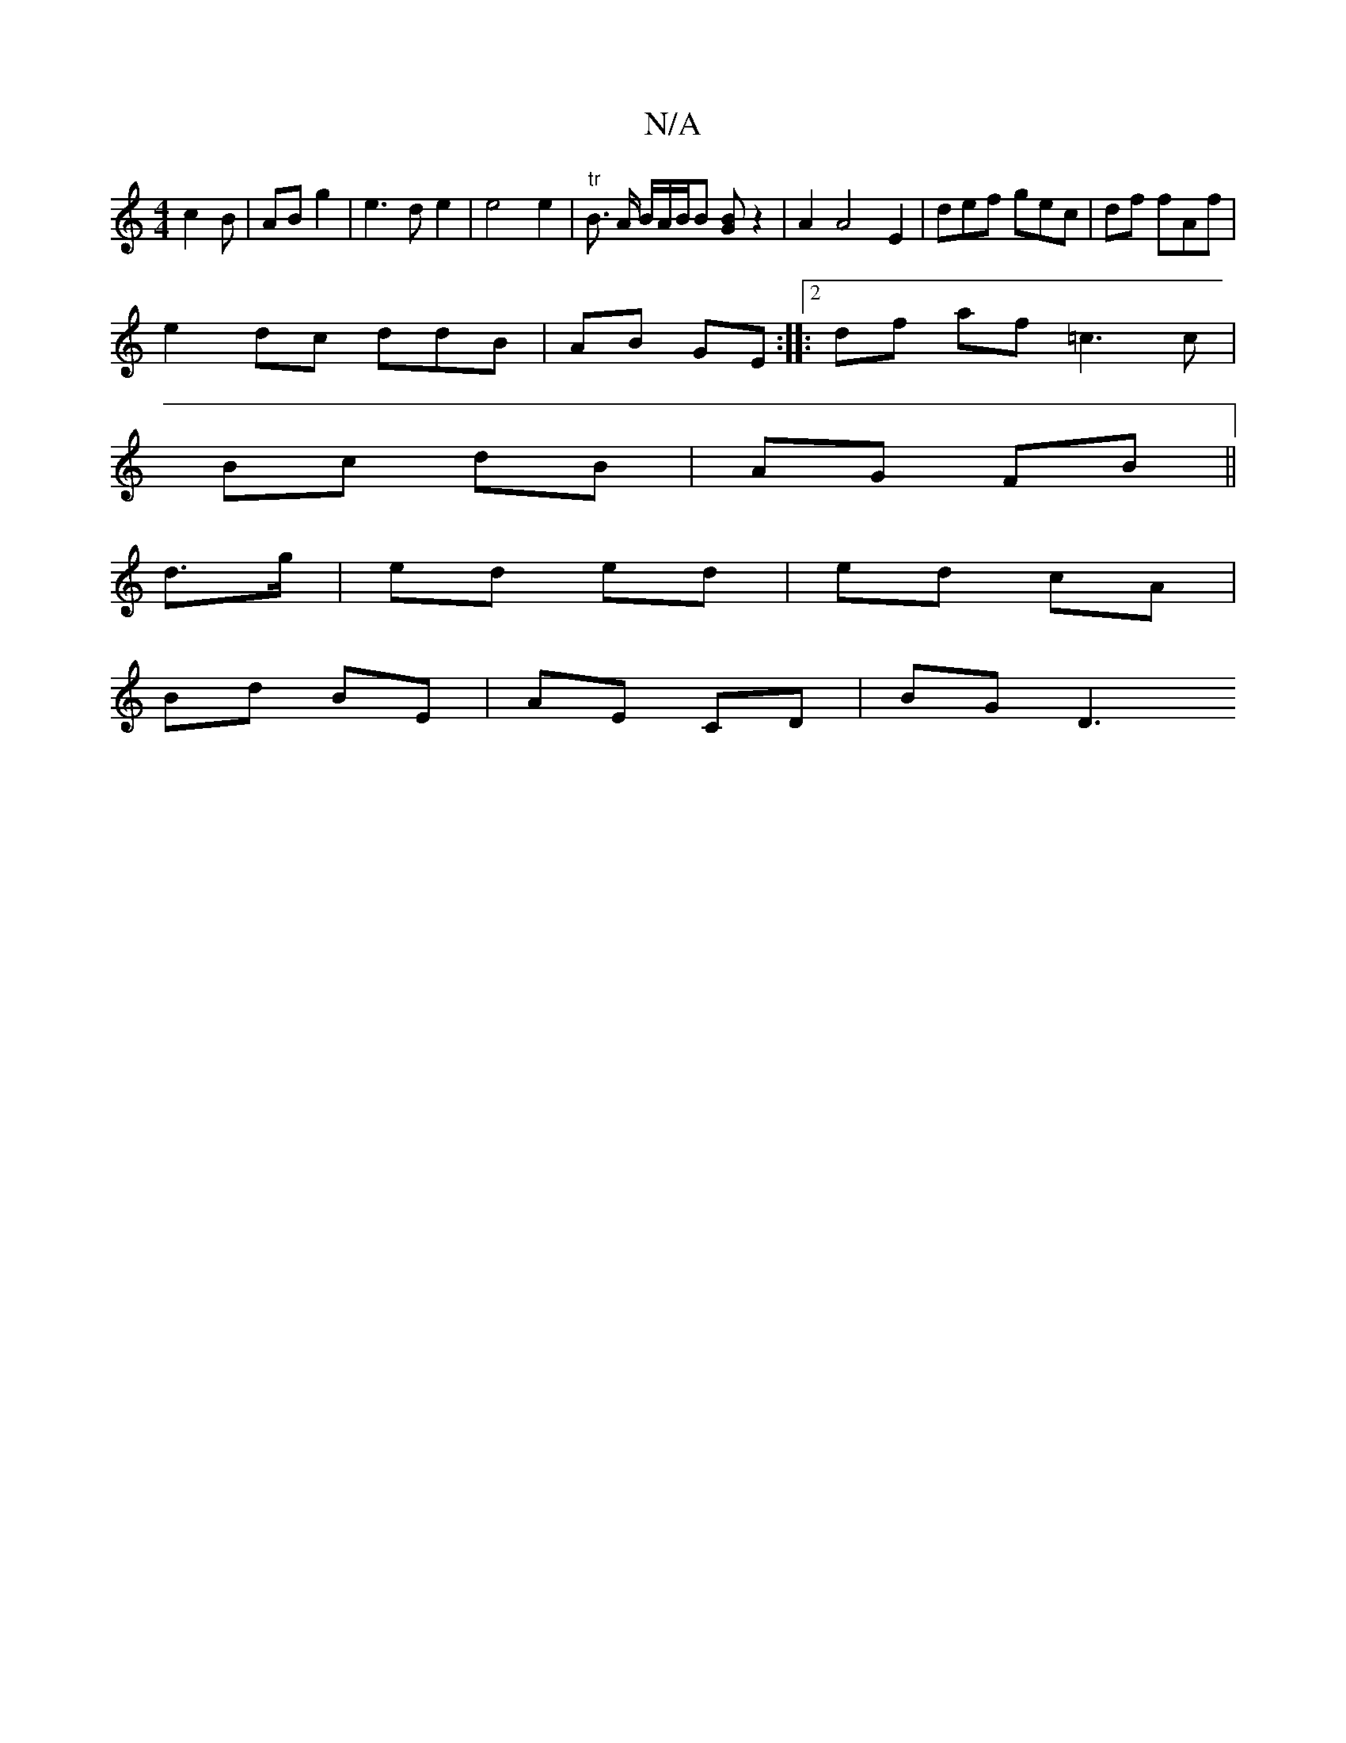 X:1
T:N/A
M:4/4
R:N/A
K:Cmajor
 c2 B | AB g2 | e3d e2 | e4 e2|"tr"B3/2 A/2 B/2A/2B1/2B [BG]z2|  A2 A4 E2 | [M:[2 ] def gec |df fAf |
e2 dc ddB | AB GE :|2 |:df af =c3 c |
Bc dB | AG FB ||
d>g | ed ed | ed cA |
Bd BE | AE CD | BG D3